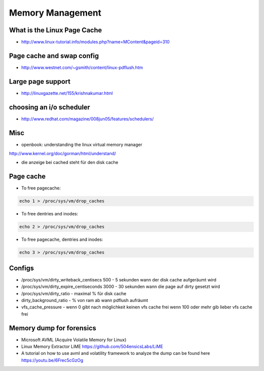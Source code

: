 #################
Memory Management
#################

What is the Linux Page Cache 
=============================

* http://www.linux-tutorial.info/modules.php?name=MContent&pageid=310

Page cache and swap config 
===========================

* http://www.westnet.com/~gsmith/content/linux-pdflush.htm

Large page support 
===================

* http://linuxgazette.net/155/krishnakumar.html

choosing an i/o scheduler 
==========================

* http://www.redhat.com/magazine/008jun05/features/schedulers/

Misc 
=====

* openbook: understanding the linux virtual memory manager
http://www.kernel.org/doc/gorman/html/understand/

* die anzeige bei cached steht für den disk cache


Page cache 
===========

* To free pagecache:

.. code-block:: bash

  echo 1 > /proc/sys/vm/drop_caches

* To free dentries and inodes:

.. code-block:: bash

  echo 2 > /proc/sys/vm/drop_caches

* To free pagecache, dentries and inodes:

.. code-block:: bash

  echo 3 > /proc/sys/vm/drop_caches

Configs 
========

* /proc/sys/vm/dirty_writeback_centisecs 500 - 5 sekunden wann der disk cache aufgeräumt wird
* /proc/sys/vm/dirty_expire_centiseconds 3000 - 30 sekunden wann die page auf dirty gesetzt wird
* /proc/sys/vm/dirty_ratio - maximal % für disk cache
* dirty_background_ratio - % von ram ab wann pdflush aufräumt
* vfs_cache_pressure - wenn 0 gibt nach möglichkeit keinen vfs cache frei wenn 100 oder mehr gib lieber vfs cache frei


Memory dump for forensics
=========================

* Microsoft AVML (Acquire Volatile Memory for Linux)
* Linux Memory Extractor LiME https://github.com/504ensicsLabs/LiME
* A tutorial on how to use avml and volatility framework to analyze the dump can be found here https://youtu.be/6Frec5cGzOg
